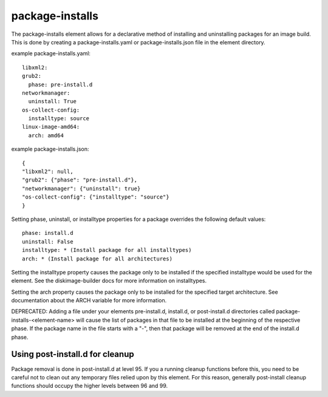 ================
package-installs
================

The package-installs element allows for a declarative method of installing and
uninstalling packages for an image build. This is done by creating a
package-installs.yaml or package-installs.json file in the element directory.


example package-installs.yaml::

 libxml2:
 grub2:
   phase: pre-install.d
 networkmanager:
   uninstall: True
 os-collect-config:
   installtype: source
 linux-image-amd64:
   arch: amd64

example package-installs.json::

    {
    "libxml2": null,
    "grub2": {"phase": "pre-install.d"},
    "networkmanager": {"uninstall": true}
    "os-collect-config": {"installtype": "source"}
    }


Setting phase, uninstall, or installtype properties for a package overrides
the following default values::

    phase: install.d
    uninstall: False
    installtype: * (Install package for all installtypes)
    arch: * (Install package for all architectures)

Setting the installtype property causes the package only to be installed if
the specified installtype would be used for the element. See the
diskimage-builder docs for more information on installtypes.

Setting the arch property causes the package only to be installed for the
specified target architecture. See documentation about the ARCH variable
for more information.

DEPRECATED: Adding a file under your elements pre-install.d, install.d, or
post-install.d directories called package-installs-<element-name> will cause
the list of packages in that file to be installed at the beginning of the
respective phase.  If the package name in the file starts with a "-", then
that package will be removed at the end of the install.d phase.

Using post-install.d for cleanup
================================

Package removal is done in post-install.d at level 95.  If you a
running cleanup functions before this, you need to be careful not
to clean out any temporary files relied upon by this element.
For this reason, generally post-install cleanup functions should
occupy the higher levels between 96 and 99.

